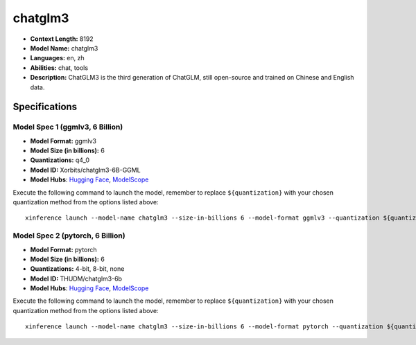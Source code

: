 .. _models_llm_chatglm3:

========================================
chatglm3
========================================

- **Context Length:** 8192
- **Model Name:** chatglm3
- **Languages:** en, zh
- **Abilities:** chat, tools
- **Description:** ChatGLM3 is the third generation of ChatGLM, still open-source and trained on Chinese and English data.

Specifications
^^^^^^^^^^^^^^


Model Spec 1 (ggmlv3, 6 Billion)
++++++++++++++++++++++++++++++++++++++++

- **Model Format:** ggmlv3
- **Model Size (in billions):** 6
- **Quantizations:** q4_0
- **Model ID:** Xorbits/chatglm3-6B-GGML
- **Model Hubs**:  `Hugging Face <https://huggingface.co/Xorbits/chatglm3-6B-GGML>`__, `ModelScope <https://modelscope.cn/models/Xorbits/chatglm3-ggml>`__

Execute the following command to launch the model, remember to replace ``${quantization}`` with your
chosen quantization method from the options listed above::

   xinference launch --model-name chatglm3 --size-in-billions 6 --model-format ggmlv3 --quantization ${quantization}


Model Spec 2 (pytorch, 6 Billion)
++++++++++++++++++++++++++++++++++++++++

- **Model Format:** pytorch
- **Model Size (in billions):** 6
- **Quantizations:** 4-bit, 8-bit, none
- **Model ID:** THUDM/chatglm3-6b
- **Model Hubs**:  `Hugging Face <https://huggingface.co/THUDM/chatglm3-6b>`__, `ModelScope <https://modelscope.cn/models/ZhipuAI/chatglm3-6b>`__

Execute the following command to launch the model, remember to replace ``${quantization}`` with your
chosen quantization method from the options listed above::

   xinference launch --model-name chatglm3 --size-in-billions 6 --model-format pytorch --quantization ${quantization}


